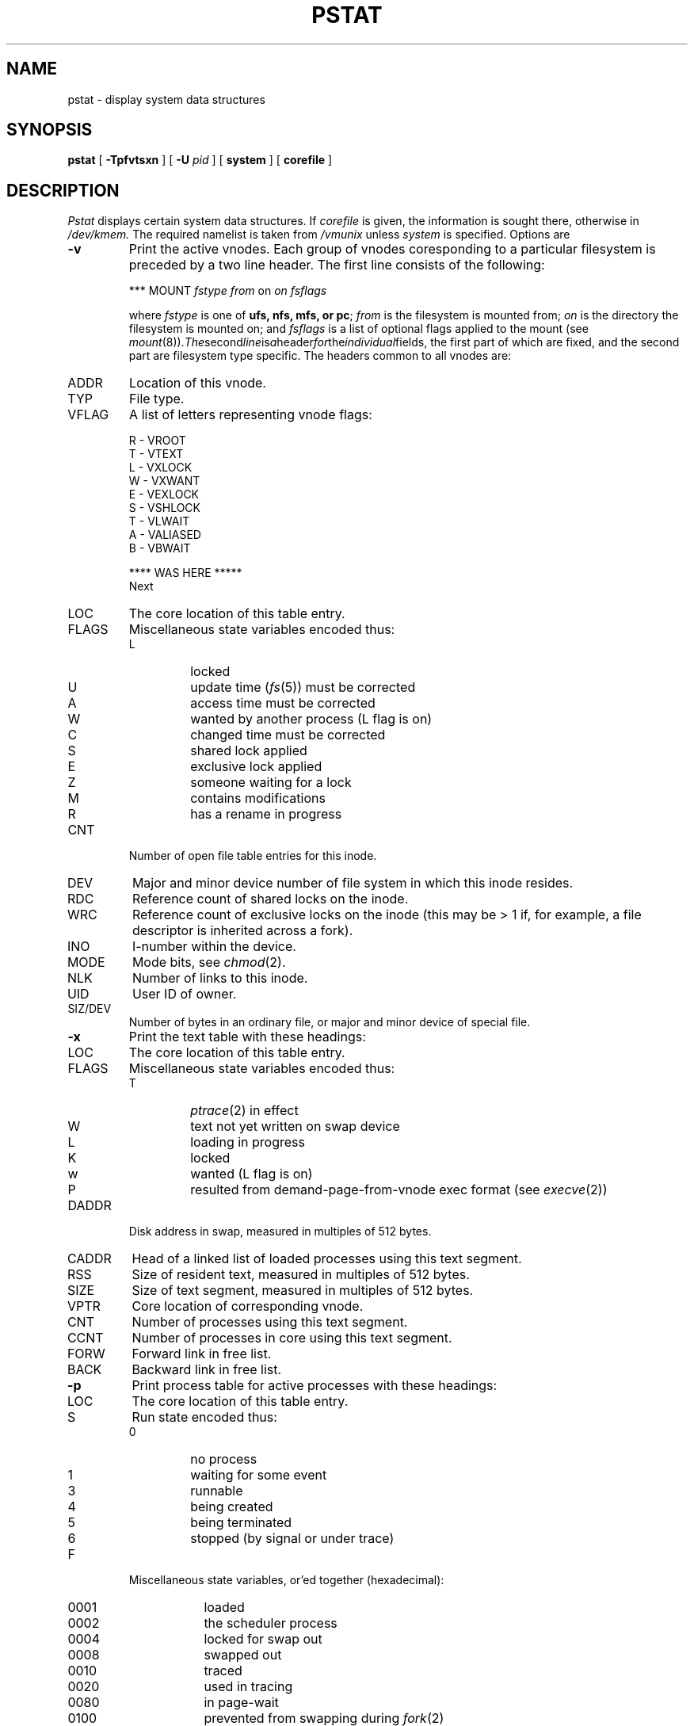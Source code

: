 .\" Copyright (c) 1980 Regents of the University of California.
.\" All rights reserved.  The Berkeley software License Agreement
.\" specifies the terms and conditions for redistribution.
.\"
.\"	@(#)pstat.8	6.7 (Berkeley) %G%
.\"
.TH PSTAT 8 ""
.UC 4
.SH NAME
pstat \- display system data structures
.SH SYNOPSIS
.B pstat
[
.B \-Tpfvtsxn
] [
.B \-U
.I pid
] [
.B system
] [
.B corefile
]
.SH DESCRIPTION
.I Pstat
displays certain system data structures.
If
.I corefile
is given, the information is sought there, otherwise
in
.I /dev/kmem.
The required namelist is taken from
.I /vmunix
unless 
.I system
is specified.
Options are
.\" ??? .TP \w'WCHAN\ 'u
.TP
.B \-v
Print the active vnodes.  Each group of vnodes coresponding
to a particular filesystem is preceded by a two line header.  The
first line consists of the following:
.sp
*** MOUNT \fIfstype from \fPon \fIon fsflags\fP
.sp
where \fIfstype\fP is one of \fBufs, nfs, mfs, or pc\fP; \fIfrom\fP
is the filesystem is mounted from; \fIon\fP is the directory
the filesystem is mounted on; and \fIfsflags\fP is a list
of optional flags applied to the mount (see
.IR mount (8)).  The second line is a header for the individual fields,
the first part of which are fixed, and the second part are filesystem
type specific.  The headers common to all vnodes are:
.IP ADDR
Location of this vnode.
.IP TYP
File type.
.IP VFLAG
A list of letters representing vnode flags:
.nf
.sp
R - VROOT
T - VTEXT
L - VXLOCK
W - VXWANT
E - VEXLOCK
S - VSHLOCK
T - VLWAIT
A - VALIASED
B - VBWAIT
.sp
**** WAS HERE *****
.fi
Next
.IP LOC
The core location of this table entry.
.PD 0
.IP FLAGS
Miscellaneous state variables encoded thus:
.RS
.IP L
locked
.IP U
update time
.RI ( fs (5))
must be corrected
.IP A
access time must be corrected
.IP W
wanted by another process (L flag is on)
.IP C
changed time must be corrected
.IP S
shared lock applied
.IP E
exclusive lock applied
.IP Z
someone waiting for a lock
.IP M
contains modifications
.IP R
has a rename in progress
.RE
.IP CNT
Number of open file table entries for this inode.
.IP DEV
Major and minor device number of file system in which
this inode resides.
.IP RDC
Reference count of shared locks on the inode.
.IP WRC
Reference count of exclusive locks on the inode (this may
be > 1 if, for example, a file descriptor is inherited across a fork).
.IP INO
I-number within the device.
.IP MODE
Mode bits, see
.IR chmod (2).
.IP NLK
Number of links to this inode.
.IP UID
User ID of owner.
.IP SIZ/DEV
Number of bytes in an ordinary file, or
major and minor device of special file.
.PD
.TP
.B \-x
Print the text table with these headings:
.IP LOC
The core location of this table entry.
.PD 0
.IP FLAGS
Miscellaneous state variables encoded thus:
.RS
.IP T
.IR ptrace (2)
in effect
.IP W
text not yet written on swap device
.IP L
loading in progress
.IP K
locked
.IP w
wanted (L flag is on)
.IP P
resulted from demand-page-from-vnode exec format (see
.IR execve (2))
.RE
.PD
.IP DADDR
Disk address in swap, measured in multiples of 512 bytes.
.IP CADDR
Head of a linked list of loaded processes using this text segment.
.IP RSS
Size of resident text, measured in multiples of 512 bytes.
.IP SIZE
Size of text segment, measured in multiples of 512 bytes.
.IP VPTR
Core location of corresponding vnode.
.IP CNT
Number of processes using this text segment.
.IP CCNT
Number of processes in core using this text segment.
.IP FORW
Forward link in free list.
.IP BACK
Backward link in free list.
.PD
.TP
.B \-p
Print process table for active processes with these headings:
.IP LOC
The core location of this table entry.
.PD 0
.IP S
Run state encoded thus:
.RS
.IP 0
no process
.IP 1
waiting for some event
.IP 3
runnable
.IP 4
being created
.IP 5
being terminated
.IP 6
stopped (by signal or  under trace)
.RE
.IP F
Miscellaneous state variables, or'ed together (hexadecimal):
.RS
.IP 0001 9n
loaded
.IP 0002
the scheduler process
.IP 0004
locked for swap out
.IP 0008
swapped out
.IP 0010
traced
.IP 0020
used in tracing
.	\".IP 000040
.	\"locked in by
.	\".IR lock (2).
.IP 0080
in page-wait
.IP 0100
prevented from swapping during
.IR fork (2)
.IP 0200
will restore old mask after taking signal
.IP 0400
exiting
.IP 0800
doing physical I/O (bio.c)
.IP 1000
process resulted from a
.IR vfork (2)
which is not yet complete
.IP 2000
another flag for
.IR vfork (2)
.IP 4000
process has no virtual memory, as it is a parent in the context of
.IR vfork (2)
.IP 8000
process is demand paging data pages from its text vnode.
.IP 10000
process using sequential VM patterns
.IP 20000
process using random VM patterns
.IP 100000
using old 4.1-compatible signal semantics
.IP 200000
process needs profiling tick
.IP 400000
process is scanning descriptors during select
.IP 1000000
process page tables have changed
.RE
.IP POIP
number of pages currently being pushed out from this process.
.IP PRI
Scheduling priority, see
.IR setpriority (2).
.IP SIG
Signals received (signals 1-32 coded in bits 0-31),
.IP UID
Real user ID.
.IP SLP
Amount of time process has been blocked.
.IP TIM
Time resident in seconds; times over 127 coded as 127.
.IP CPU
Weighted integral of CPU time, for scheduler.
.IP NI
Nice level,
see
.IR setpriority (2).
.IP PID
The process ID number.
.IP PPID
The process ID of parent process.
.IP ADDR
If in core, the page frame number of the first page of the `u-area' of
the process.
If swapped out, the position in the swap area
measured in multiples of 512 bytes.
.IP RSS
Resident set size \- the number of physical page frames allocated
to this process.
.IP SRSS
RSS at last swap (0 if never swapped).
.IP SIZE
Virtual size of process image (data+stack) in multiples of 512 bytes.
.IP WCHAN
Wait channel number of a waiting process.
.IP LINK
Link pointer in list of runnable processes.
.IP TEXTP
If text is pure, pointer to location of text table entry.
.PD
.TP
.B \-t
Print table for terminals
with these headings:
.IP RAW
Number of characters in raw input queue.
.PD 0
.IP CAN
Number of characters in canonicalized input queue.
.IP OUT
Number of characters in putput queue.
.IP MODE
See
.IR tty (4).
.IP ADDR
Physical device address.
.IP DEL
Number of delimiters (newlines) in canonicalized input queue.
.IP COL
Calculated column position of terminal.
.IP STATE
Miscellaneous state variables encoded thus:
.RS
.IP T
delay timeout in progress
.IP W
waiting for open to complete
.IP O
open
.IP F
outq has been flushed during DMA
.IP C
carrier is on
.IP B
busy doing output
.IP A
process is awaiting output
.IP X
open for exclusive use
.IP S
output stopped
.IP H
hangup on close
.RE
.IP PGRP
Process group for which this is controlling terminal.
.IP DISC
Line discipline; blank is old tty OTTYDISC or ``new tty'' for NTTYDISC
or ``net'' for NETLDISC (see
.IR bk (4)).
.PD
.TP
.B \-u
print information about a user process;
the next argument is its address as given
by
.IR ps (1).
The process must be in main memory, or the file used can
be a core image and the address 0.
Only the fields located in the first page cluster can be located
succesfully if the process is in main memory.
.TP
.B \-f
Print the open file table with these headings:
.IP LOC
The core location of this table entry.
.IP TYPE
The type of object the file table entry points to.
.PD 0
.IP FLG
Miscellaneous state variables encoded thus:
.RS
.IP R
open for reading
.IP W
open for writing
.IP A
open for appending
.IP S
shared lock present
.IP X
exclusive lock present
.IP I
signal pgrp when data ready
.RE
.IP CNT
Number of processes that know this open file.
.IP MSG
Number of messages outstanding for this file.
.IP DATA
The location of the vnode table entry or socket structure for this file.
.IP OFFSET
The file offset (see
.IR lseek (2)).
.PD
.PP
.B \-s
print information about swap space usage: the number of (1k byte) pages used
and free is given as well as the number of used pages which belong
to text images.
.PP
.B \-T
prints the number of used and free slots in the several system tables
and is useful for checking to see how full system tables have become if the
system is under heavy load.
.SH FILES
.ta \w'/dev/kmem  'u
/vmunix	namelist
.br
/dev/kmem	default source of tables
.SH SEE ALSO
iostat(1),
ps(1),
systat(1),
vmstat(1),
stat(2),
fs(5),
.br
K. Thompson,
.I UNIX Implementation
.SH BUGS
It would be very useful if the system recorded \*(lqmaximum occupancy\*(rq
on the tables reported by
.B \-T;
even more useful if these tables were dynamically allocated.
